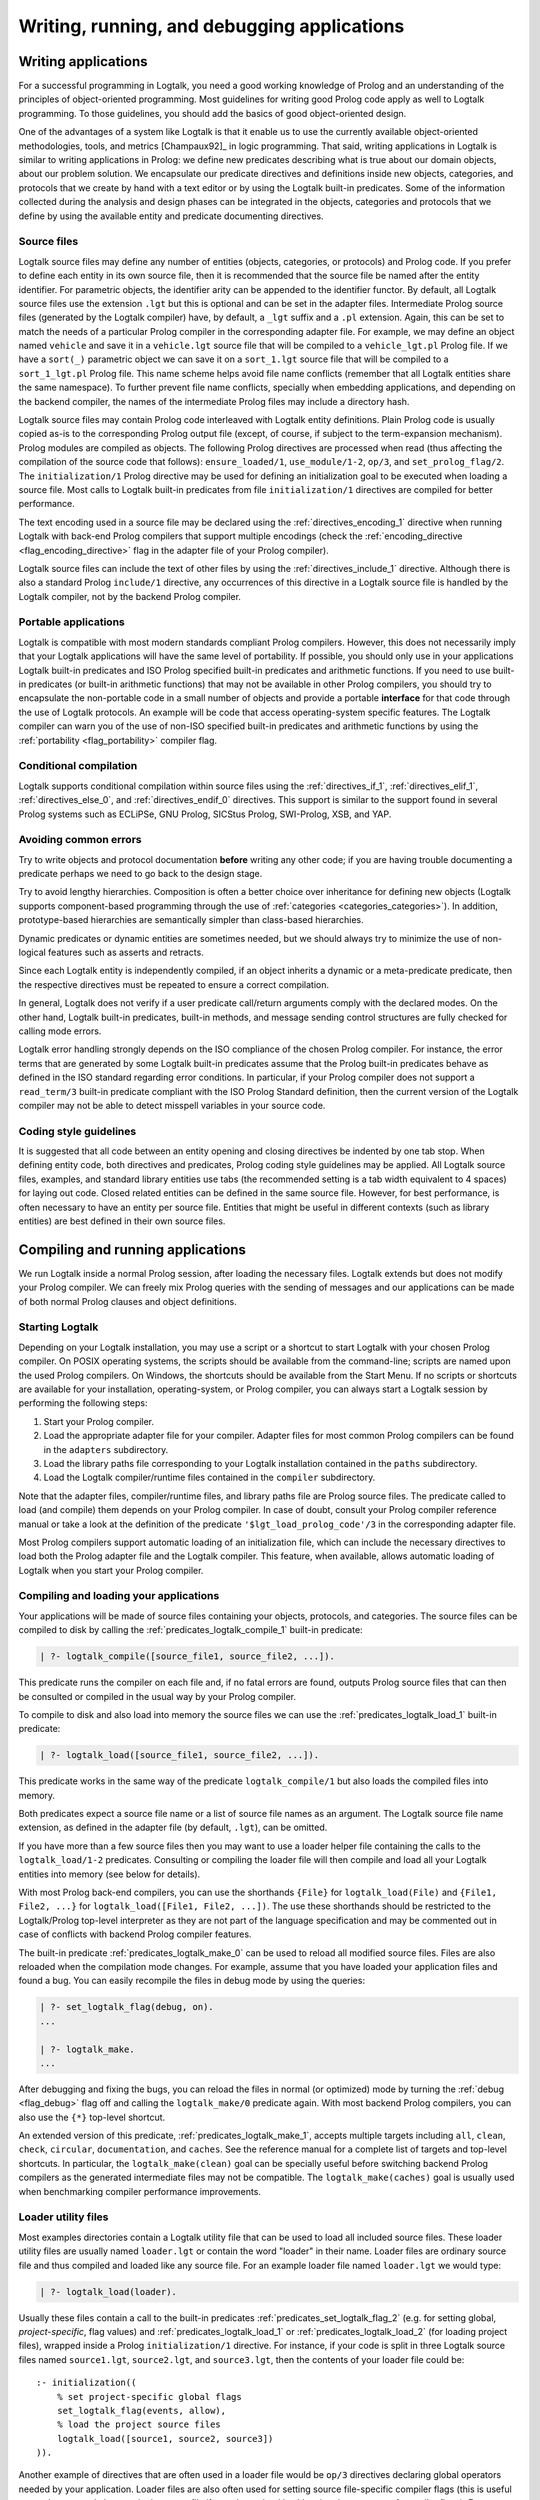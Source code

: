 ..
   This file is part of Logtalk <https://logtalk.org/>  
   Copyright 1998-2018 Paulo Moura <pmoura@logtalk.org>

   Licensed under the Apache License, Version 2.0 (the "License");
   you may not use this file except in compliance with the License.
   You may obtain a copy of the License at

       http://www.apache.org/licenses/LICENSE-2.0

   Unless required by applicable law or agreed to in writing, software
   distributed under the License is distributed on an "AS IS" BASIS,
   WITHOUT WARRANTIES OR CONDITIONS OF ANY KIND, either express or implied.
   See the License for the specific language governing permissions and
   limitations under the License.


.. _programming_programming:

Writing, running, and debugging applications
============================================

.. _programming_writing:

Writing applications
--------------------

For a successful programming in Logtalk, you need a good working
knowledge of Prolog and an understanding of the principles of
object-oriented programming. Most guidelines for writing good Prolog
code apply as well to Logtalk programming. To those guidelines, you
should add the basics of good object-oriented design.

One of the advantages of a system like Logtalk is that it enable us to
use the currently available object-oriented methodologies, tools, and
metrics [Champaux92]_ in logic programming. That said, writing applications
in Logtalk is similar to writing applications in Prolog: we define new
predicates describing what is true about our domain objects, about our
problem solution. We encapsulate our predicate directives and definitions
inside new objects, categories, and protocols that we create by hand with
a text editor or by using the Logtalk built-in predicates. Some of the
information collected during the analysis and design phases can be
integrated in the objects, categories and protocols that we define by
using the available entity and predicate documenting directives.

.. _programming_source_files:

Source files
~~~~~~~~~~~~

Logtalk source files may define any number of entities (objects,
categories, or protocols) and Prolog code. If you prefer to define each
entity in its own source file, then it is recommended that the source
file be named after the entity identifier. For parametric objects, the
identifier arity can be appended to the identifier functor. By default,
all Logtalk source files use the extension ``.lgt`` but this is optional
and can be set in the adapter files. Intermediate Prolog source files
(generated by the Logtalk compiler) have, by default, a ``_lgt`` suffix
and a ``.pl`` extension. Again, this can be set to match the needs of a
particular Prolog compiler in the corresponding adapter file. For
example, we may define an object named ``vehicle`` and save it in a
``vehicle.lgt`` source file that will be compiled to a
``vehicle_lgt.pl`` Prolog file. If we have a ``sort(_)`` parametric
object we can save it on a ``sort_1.lgt`` source file that will be
compiled to a ``sort_1_lgt.pl`` Prolog file. This name scheme helps
avoid file name conflicts (remember that all Logtalk entities share the
same namespace). To further prevent file name conflicts, specially when
embedding applications, and depending on the backend compiler, the names
of the intermediate Prolog files may include a directory hash.

Logtalk source files may contain Prolog code interleaved with Logtalk
entity definitions. Plain Prolog code is usually copied as-is to the
corresponding Prolog output file (except, of course, if subject to the
term-expansion mechanism). Prolog modules are compiled as objects. The
following Prolog directives are processed when read (thus affecting the
compilation of the source code that follows): ``ensure_loaded/1``,
``use_module/1-2``, ``op/3``, and ``set_prolog_flag/2``. The
``initialization/1`` Prolog directive may be used for defining an
initialization goal to be executed when loading a source file. Most
calls to Logtalk built-in predicates from file ``initialization/1``
directives are compiled for better performance.

The text encoding used in a source file may be declared using the
:ref:`directives_encoding_1` directive when running Logtalk with
back-end Prolog compilers that support multiple encodings (check the
:ref:`encoding_directive <flag_encoding_directive>` flag in the
adapter file of your Prolog compiler).

Logtalk source files can include the text of other files by using the
:ref:`directives_include_1` directive.
Although there is also a standard Prolog ``include/1`` directive, any
occurrences of this directive in a Logtalk source file is handled by
the Logtalk compiler, not by the backend Prolog compiler.

.. _programming_portability:

Portable applications
~~~~~~~~~~~~~~~~~~~~~

Logtalk is compatible with most modern standards compliant Prolog compilers.
However, this does not necessarily imply that your Logtalk applications will
have the same level of portability. If possible, you should only use in your
applications Logtalk built-in predicates and ISO Prolog specified
built-in predicates and arithmetic functions. If you need to use
built-in predicates (or built-in arithmetic functions) that may not be
available in other Prolog compilers, you should try to encapsulate the
non-portable code in a small number of objects and provide a portable
**interface** for that code through the use of Logtalk protocols. An
example will be code that access operating-system specific features. The
Logtalk compiler can warn you of the use of non-ISO specified built-in
predicates and arithmetic functions by using the
:ref:`portability <flag_portability>` compiler flag.

.. _programming_cc:

Conditional compilation
~~~~~~~~~~~~~~~~~~~~~~~

Logtalk supports conditional compilation within source files using the
:ref:`directives_if_1`, :ref:`directives_elif_1`,
:ref:`directives_else_0`, and :ref:`directives_endif_0` directives. This
support is similar to the support found in several Prolog systems such
as ECLiPSe, GNU Prolog, SICStus Prolog, SWI-Prolog, XSB, and YAP.

.. _programming_errors:

Avoiding common errors
~~~~~~~~~~~~~~~~~~~~~~

Try to write objects and protocol documentation **before** writing any
other code; if you are having trouble documenting a predicate perhaps we
need to go back to the design stage.

Try to avoid lengthy hierarchies. Composition is often a better choice
over inheritance for defining new objects (Logtalk supports
component-based programming through the use of
:ref:`categories <categories_categories>`). In addition, prototype-based
hierarchies are semantically simpler than class-based hierarchies.

Dynamic predicates or dynamic entities are sometimes needed, but we
should always try to minimize the use of non-logical features such as
asserts and retracts.

Since each Logtalk entity is independently compiled, if an object
inherits a dynamic or a meta-predicate predicate, then the respective
directives must be repeated to ensure a correct compilation.

In general, Logtalk does not verify if a user predicate call/return
arguments comply with the declared modes. On the other hand, Logtalk
built-in predicates, built-in methods, and message sending control
structures are fully checked for calling mode errors.

Logtalk error handling strongly depends on the ISO compliance of the
chosen Prolog compiler. For instance, the error terms that are generated
by some Logtalk built-in predicates assume that the Prolog built-in
predicates behave as defined in the ISO standard regarding error
conditions. In particular, if your Prolog compiler does not support a
``read_term/3`` built-in predicate compliant with the ISO Prolog
Standard definition, then the current version of the Logtalk compiler
may not be able to detect misspell variables in your source code.

.. _programming_style:

Coding style guidelines
~~~~~~~~~~~~~~~~~~~~~~~

It is suggested that all code between an entity opening and closing
directives be indented by one tab stop. When defining entity code, both
directives and predicates, Prolog coding style guidelines may be
applied. All Logtalk source files, examples, and standard library
entities use tabs (the recommended setting is a tab width equivalent to
4 spaces) for laying out code. Closed related entities can be defined in
the same source file. However, for best performance, is often necessary
to have an entity per source file. Entities that might be useful in
different contexts (such as library entities) are best defined in their
own source files.

.. _programming_session:

Compiling and running applications
----------------------------------

We run Logtalk inside a normal Prolog session, after loading the
necessary files. Logtalk extends but does not modify your Prolog
compiler. We can freely mix Prolog queries with the sending of messages
and our applications can be made of both normal Prolog clauses and
object definitions.

.. _programming_starting:

Starting Logtalk
~~~~~~~~~~~~~~~~

Depending on your Logtalk installation, you may use a script or a
shortcut to start Logtalk with your chosen Prolog compiler. On POSIX
operating systems, the scripts should be available from the
command-line; scripts are named upon the used Prolog compilers. On
Windows, the shortcuts should be available from the Start Menu. If no
scripts or shortcuts are available for your installation,
operating-system, or Prolog compiler, you can always start a Logtalk
session by performing the following steps:

#. Start your Prolog compiler.
#. Load the appropriate adapter file for your compiler. Adapter files
   for most common Prolog compilers can be found in the ``adapters``
   subdirectory.
#. Load the library paths file corresponding to your Logtalk
   installation contained in the ``paths`` subdirectory.
#. Load the Logtalk compiler/runtime files contained in the ``compiler``
   subdirectory.

Note that the adapter files, compiler/runtime files, and library paths
file are Prolog source files. The predicate called to load (and compile)
them depends on your Prolog compiler. In case of doubt, consult your
Prolog compiler reference manual or take a look at the definition of the
predicate ``'$lgt_load_prolog_code'/3`` in the corresponding adapter
file.

Most Prolog compilers support automatic loading of an initialization
file, which can include the necessary directives to load both the Prolog
adapter file and the Logtalk compiler. This feature, when available,
allows automatic loading of Logtalk when you start your Prolog compiler.

.. _programming_compiling:

Compiling and loading your applications
~~~~~~~~~~~~~~~~~~~~~~~~~~~~~~~~~~~~~~~

Your applications will be made of source files containing your objects,
protocols, and categories. The source files can be compiled to disk by
calling the :ref:`predicates_logtalk_compile_1` built-in predicate:

.. code-block:: text

   | ?- logtalk_compile([source_file1, source_file2, ...]).

This predicate runs the compiler on each file and, if no fatal errors
are found, outputs Prolog source files that can then be consulted or
compiled in the usual way by your Prolog compiler.

To compile to disk and also load into memory the source files we can use
the :ref:`predicates_logtalk_load_1` built-in predicate:

.. code-block:: text

   | ?- logtalk_load([source_file1, source_file2, ...]).

This predicate works in the same way of the predicate
``logtalk_compile/1`` but also loads the compiled files into memory.

Both predicates expect a source file name or a list of source file names
as an argument. The Logtalk source file name extension, as defined in
the adapter file (by default, ``.lgt``), can be omitted.

If you have more than a few source files then you may want to use a
loader helper file containing the calls to the ``logtalk_load/1-2``
predicates. Consulting or compiling the loader file will then compile
and load all your Logtalk entities into memory (see below for details).

With most Prolog back-end compilers, you can use the shorthands
``{File}`` for ``logtalk_load(File)`` and ``{File1, File2, ...}`` for
``logtalk_load([File1, File2, ...])``. The use these shorthands should
be restricted to the Logtalk/Prolog top-level interpreter as they are
not part of the language specification and may be commented out in case
of conflicts with backend Prolog compiler features.

The built-in predicate :ref:`predicates_logtalk_make_0` can be
used to reload all modified source files. Files are also reloaded when
the compilation mode changes. For example, assume that you have loaded
your application files and found a bug. You can easily recompile the
files in debug mode by using the queries:

.. code-block:: text

   | ?- set_logtalk_flag(debug, on).
   ...

   | ?- logtalk_make.
   ...

After debugging and fixing the bugs, you can reload the files in normal
(or optimized) mode by turning the :ref:`debug <flag_debug>` flag off and
calling the ``logtalk_make/0`` predicate again. With most backend Prolog
compilers, you can also use the ``{*}`` top-level shortcut.

An extended version of this predicate, :ref:`predicates_logtalk_make_1`,
accepts multiple targets including ``all``, ``clean``, ``check``,
``circular``, ``documentation``, and ``caches``. See the reference manual
for a complete list of targets and top-level shortcuts. In particular, the
``logtalk_make(clean)`` goal can be specially useful before switching
backend Prolog compilers as the generated intermediate files may not be
compatible. The ``logtalk_make(caches)`` goal is usually used when
benchmarking compiler performance improvements.

.. _programming_loaders:

Loader utility files
~~~~~~~~~~~~~~~~~~~~

Most examples directories contain a Logtalk utility file that can be
used to load all included source files. These loader utility files are
usually named ``loader.lgt`` or contain the word "loader" in their name.
Loader files are ordinary source file and thus compiled and loaded like
any source file. For an example loader file named ``loader.lgt`` we
would type:

.. code-block:: text

   | ?- logtalk_load(loader).

Usually these files contain a call to the built-in predicates
:ref:`predicates_set_logtalk_flag_2`
(e.g. for setting global, *project-specific*, flag values) and
:ref:`predicates_logtalk_load_1` or :ref:`predicates_logtalk_load_2` (for
loading project files), wrapped inside a Prolog ``initialization/1``
directive. For instance, if your code is split in three Logtalk source
files named ``source1.lgt``, ``source2.lgt``, and ``source3.lgt``, then
the contents of your loader file could be:

::

   :- initialization((
       % set project-specific global flags
       set_logtalk_flag(events, allow),
       % load the project source files
       logtalk_load([source1, source2, source3])
   )).

Another example of directives that are often used in a loader file would
be ``op/3`` directives declaring global operators needed by your
application. Loader files are also often used for setting source
file-specific compiler flags (this is useful even when you only have a
single source file if you always load it with using the same set of
compiler flags). For example:

::

   :- initialization((
       % set project-specific global flags
       set_logtalk_flag(underscore_variables, dont_care),
       set_logtalk_flag(source_data, off),
       % load the project source files
       logtalk_load(
           [source1, source2, source3],
           % source file-specific flags
           [portability(warning)]),
       logtalk_load(
           [source4, source5],
           % source file-specific flags
           [portability(silent)])
   )).

To take the best advantage of loader files, define a clause for the
multifile and dynamic ``logtalk_library_path/2`` predicate for the
directory containing your source files as explained in the next section.

A common mistake is to try to set compiler flags using
``logtalk_load/2`` with a loader file. For example, by writing:

.. code-block:: text

   | ?- logtalk_load(loader, [optimize(on)]).

This will not work as you might expect as the compiler flags will only
be used in the compilation of the ``loader.lgt`` file itself and will
not affect the compilation of files loaded through the
``initialization/1`` directive contained on the loader file.

.. _programming_libraries:

Libraries of source files
~~~~~~~~~~~~~~~~~~~~~~~~~

Logtalk defines a *library* simply as a directory containing source
files. Library locations can be specified by defining or asserting
clauses for the dynamic and multifile predicate
:ref:`predicates_logtalk_library_path_2`. For example:

::

   :- multifile(logtalk_library_path/2).
   :- dynamic(logtalk_library_path/2).

   logtalk_library_path(shapes, '$LOGTALKUSER/examples/shapes/').

The first argument of the predicate is used as an alias for the path on
the second argument. Library aliases may also be used on the second
argument. For example:

::

   :- multifile(logtalk_library_path/2).
   :- dynamic(logtalk_library_path/2).

   logtalk_library_path(lgtuser, '$LOGTALKUSER/').
   logtalk_library_path(examples, lgtuser('examples/')).
   logtalk_library_path(viewpoints, examples('viewpoints/')).

This allows us to load a library source file without the need to first
change the current working directory to the library directory and then
back to the original directory. For example, in order to load a
``loader.lgt`` file, contained in a library named ``viewpoints``, we
just need to type:

.. code-block:: text

   | ?- logtalk_load(viewpoints(loader)). 

The best way to take advantage of this feature is to load at startup a
source file containing clauses for the ``logtalk_library_path/2``
predicate needed for all available libraries. This allows us to load
library source files or entire libraries without worrying about
libraries paths, improving code portability. The directory paths on the
second argument should always end with the path directory separator
character. Most back-end Prolog compilers allows the use of environment
variables in the second argument of the ``logtalk_library_path/2``
predicate. Use of POSIX relative paths (e.g. ``'../'`` or ``'./'``) for
top-level library directories (e.g. ``lgtuser`` in the example above) is
not advised as different back-end Prolog compilers may start with
different initial working directories, which may result in portability
problems of your loader files.

The library notation provides functionality inspired by the
``file_search_path/2`` mechanism introduced by Quintus Prolog and later
adopted by some other Prolog compilers.

.. _programming_linter:

Compiler linter
~~~~~~~~~~~~~~~

The compiler includes a linter that checks for a wide range of possible
problems in source files. Notably, the compiler checks for unknown
entities, unknown predicates, undefined predicates (i.e. predicates that
are declared but not defined), missing directives (including missing
``dynamic/1`` and ``meta_predicate/1`` directives), redefined built-in
predicates, calls to non-portable predicates, singleton variables,
tautology and falsehood goals (i.e. goals that are can be replaced by
``true`` or ``fail``), and trivial fails (i.e. calls to predicates with
no match clauses). Some of the linter warnings are controlled by
compiler flags. See the next section for details.

.. _programming_flags:

Compiler flags
~~~~~~~~~~~~~~

The :ref:`predicates_logtalk_load_1` and :ref:`predicates_logtalk_compile_1`
always use the current set of default compiler flags as specified in
your settings file and the Logtalk adapter files or changed for the
current session using the built-in predicate
:ref:`predicates_set_logtalk_flag_2`.
Although the default flag values cover the usual cases, you may want to
use a different set of flag values while compiling or loading some of
your Logtalk source files. This can be accomplished by using the
:ref:`predicates_logtalk_load_2` or the :ref:`predicates_logtalk_compile_2`
built-in predicates. These two predicates accept a list of options
affecting how a Logtalk source file is compiled and loaded:

.. code-block:: text

   | ?- logtalk_compile(Files, Options).

or:

.. code-block:: text

   | ?- logtalk_load(Files, Options).

In fact, the ``logtalk_load/1`` and ``logtalk_compile/1`` predicates are
just shortcuts to the extended versions called with the default compiler
flag values. The options are represented by a compound term where the
functor is the flag name and the sole argument is the flag value.

We may also change the default flag values from the ones loaded from the
adapter file by using the :ref:`predicates_set_logtalk_flag_2`
built-in predicate. For example:

.. code-block:: text

   | ?- set_logtalk_flag(unknown_entities, silent).

The current default flags values can be enumerated using the
:ref:`predicates_current_logtalk_flag_2` built-in predicate:

.. code-block:: text

   | ?- current_logtalk_flag(unknown_entities, Value).

   Value = silent
   yes

Logtalk also implements a :ref:`directives_set_logtalk_flag_2`
directive, which can be used to set flags within a source file or within
an entity. For example:

::

   % compile objects in this source file with event support
   :- set_logtalk_flag(events, allow).

   :- object(foo).

       % compile this object with support
       % for dynamic predicate declarations
       :- set_logtalk_flag(dynamic_declarations, allow).
       ...

   :- end_object.

   ...

Note that the scope of the ``set_logtalk_flag/2`` directive is local to
the entity or to the source file containing it.

Version flags
^^^^^^^^^^^^^

.. index:: single: version_data flag
.. _flag_version_data:

``version_data(Value)``
   Read-only flag whose value is the compound term
   ``logtalk(Major,Minor,Patch,Status)``. The first three arguments are
   integers and the last argument is an atom, possibly empty,
   representing version status: ``aN`` for alpha versions, ``bN`` for
   beta versions, ``rcN`` for release candidates (with ``N`` being a
   natural number), and ``stable`` for stable versions. The
   ``version_data`` flag is also a de facto standard for Prolog
   compilers.

Lint flags
^^^^^^^^^^

.. index:: single: unknown_entities flag
.. _flag_unknown_entities:

``unknown_entities(Option)``
   Controls the unknown entity warnings, resulting from loading an
   entity that references some other entity that is not currently
   loaded. Possible option values are ``warning`` (the usual default)
   and ``silent``. Note that these warnings are not always avoidable,
   specially when using reflective designs of class-based hierarchies.

.. index:: single: unknown_predicates flag
.. _flag_unknown_predicates:

``unknown_predicates(Option)``
   Defines the compiler behavior when calls to unknown predicates (or
   non-terminals) are found. An unknown predicate is a called predicate
   that is neither locally declared or defined. Possible option values
   are ``error``, ``warning`` (the usual default), and ``silent`` (not
   recommended).

.. index:: single: undefined_predicates flag
.. _flag_undefined_predicates:

``undefined_predicates(Option)``
   Defines the compiler behavior when calls to declared but undefined
   predicates (or non-terminals) are found. Note that calls to declared
   but undefined predicates (or non-terminals) fail as per closed-world
   assumption. Possible option values are ``error``, ``warning`` (the
   usual default), and ``silent`` (not recommended).

.. index:: single: portability flag
.. _flag_portability:

``portability(Option)``
   Controls the non-ISO specified Prolog built-in predicate and non-ISO
   specified Prolog built-in arithmetic function calls warnings plus use
   of non-standard Prolog flags and/or flag values. Possible option
   values are ``warning`` and ``silent`` (the usual default).

.. index:: single: missing_directives flag
.. _flag_missing_directives:

``missing_directives(Option)``
   Controls the missing predicate directive warnings. Possible option
   values are ``warning`` (the usual default) and ``silent`` (not
   recommended).

.. index:: single: duplicated_directives flag
.. _flag_duplicated_directives:

``duplicated_directives(Option)``
   Controls the duplicated predicate directive warnings. Possible option
   values are ``warning`` (the usual default) and ``silent`` (not
   recommended). Note that conflicting directives for the same predicate
   are handled as errors, not as duplicated directive warnings.

.. index:: single: trivial_goal_fails flag
.. _flag_trivial_goal_fails:

``trivial_goal_fails(Option)``
   Controls the printing of warnings warnings for calls to local static
   predicates with no matching clauses. Possible option values are
   ``warning`` (the usual default) and ``silent`` (not recommended).

.. index:: single: always_true_or_false_goals flag
.. _flag_always_true_or_false_goals:

``always_true_or_false_goals(Option)``
   Controls the printing of warnings for goals that are always true or
   false. Possible option values are ``warning`` (the usual default) and
   ``silent`` (not recommended).

.. index:: single: lambda_variables flag
.. _flag_lambda_variables:

``lambda_variables(Option)``
   Controls the printing of lambda variable related warnings. Possible
   option values are ``warning`` (the usual default) and ``silent`` (not
   recommended).

.. index:: single: suspicious_calls flag
.. _flag_suspicious_calls:

``suspicious_calls(Option)``
   Controls the printing of suspicious call warnings. Possible option
   values are ``warning`` (the usual default) and ``silent`` (not
   recommended).

.. index:: single: redefined_built_ins flag
.. _flag_redefined_built_ins:

``redefined_built_ins(Option)``
   Controls the Logtalk and Prolog built-in predicate redefinition
   warnings. Possible option values are ``warning`` (the usual default)
   and ``silent``. Warnings about redefined Prolog built-in predicates
   are often the result of running a Logtalk application on several
   Prolog compilers as each Prolog compiler defines its set of built-in
   predicates.

.. index:: single: singleton_variables flag
.. _flag_singleton_variables:

``singleton_variables(Option)``
   Controls the singleton variable warnings. Possible option values are
   ``warning`` (the usual default) and ``silent`` (not recommended).

.. index:: single: underscore_variables flag
.. _flag_underscore_variables:

``underscore_variables(Option)``
   Controls the interpretation of variables that start with an
   underscore (excluding the anonymous variable) that occur once in a
   term as either don't care variables or singleton variables. Possible
   option values are ``dont_care`` and ``singletons`` (the usual
   default). Note that, depending on your Prolog compiler, the
   ``read_term/3`` built-in predicate may report variables that start
   with an underscore as singleton variables. There is no standard
   behavior, hence this option.

Optional features compilation flags
^^^^^^^^^^^^^^^^^^^^^^^^^^^^^^^^^^^

.. index:: single: complements flag
.. _flag_complements:

``complements(Option)``
   Allows objects to be compiled with support for complementing
   categories turned off in order to improve performance and security.
   Possible option values are ``allow`` (allow complementing categories
   to override local object predicate declarations and definitions),
   ``restrict`` (allow complementing categories to add predicate
   declarations and definitions to an object but not to override them),
   and ``deny`` (ignore complementing categories; the usual default).
   This option can be used on a per-object basis. Note that changing
   this option is of no consequence for objects already compiled and
   loaded.

.. index:: single: dynamic_declarations flag
.. _flag_dynamic_declarations:

``dynamic_declarations(Option)``
   Allows objects to be compiled with support for dynamic declaration of
   new predicates turned off in order to improve performance and
   security. Possible option values are ``allow`` and ``deny`` (the
   usual default). This option can be used on a per-object basis. Note
   that changing this option is of no consequence for objects already
   compiled and loaded. This option is only checked when sending an
   :ref:`methods_asserta_1` or :ref:`methods_assertz_1` message to an
   object. Local asserting of new predicates is always allowed.

.. index:: single: events flag
.. _flag_events:

``events(Option)``
   Allows message sending calls to be compiled with or without
   :ref:`event-driven programming <events_events>` support. Possible
   option values are ``allow`` and ``deny`` (the usual default). Objects
   (and categories) compiled with this option set to ``deny`` use
   optimized code for message-sending calls that does not trigger
   events. As such, this option can be used on a per-object (or
   per-category) basis. Note that changing this option is of no
   consequence for objects already compiled and loaded.

.. index:: single: context_switching_calls flag
.. _flag_context_switching_calls:

``context_switching_calls(Option)``
   Allows context switching calls (``<</2``) to be either allowed or
   denied. Possible option values are ``allow`` and ``deny``. The
   default flag vale is ``allow``. Note that changing this option is of
   no consequence for objects already compiled and loaded.

Back-end Prolog compiler and loader flags
^^^^^^^^^^^^^^^^^^^^^^^^^^^^^^^^^^^^^^^^^

.. index:: single: prolog_compiler flag
.. _flag_prolog_compiler:

``prolog_compiler(Flags)``
   List of compiler flags for the generated Prolog files. The valid
   flags are specific to the used Prolog backend compiler. The usual
   default is the empty list. These flags are passed to the backend
   Prolog compiler built-in predicate that is responsible for compiling
   to disk a Prolog file. For Prolog compilers that don't provide
   separate predicates for compiling and loading a file, use instead
   the :ref:`prolog_loader <flag_prolog_loader>` flag.

.. index:: single: prolog_loader flag
.. _flag_prolog_loader:

``prolog_loader(Flags)``
   List of loader flags for the generated Prolog files. The valid flags
   are specific to the used Prolog backend compiler. The usual default
   is the empty list. These flags are passed to the backend Prolog
   compiler built-in predicate that is responsible for loading a
   (compiled) Prolog file.

Other flags
^^^^^^^^^^^

.. index:: single: scratch_directory flag
.. _flag_scratch_directory:

``scratch_directory(Directory)``
   Sets the directory to be used to store the temporary files generated
   when compiling Logtalk source files. This directory can be specified
   using an atom or using library notation. The directory must always
   end with a slash. The default value is a sub-directory of the source
   files directory, either ``'./lgt_tmp/'`` or ``'./.lgt_tmp/'``
   (depending on the back-end Prolog compiler and operating-system).
   Relative directories must always start with ``'./'`` due to the lack
   of a portable solution to check if a path is relative or absolute.

.. index:: single: report flag
.. _flag_report:

``report(Option)``
   Controls the default printing of messages. Possible option values are
   ``on`` (by usual default, print all messages that are not intercepted
   by the user), ``warnings`` (only print warning and error messages
   that are not intercepted by the user), and ``off`` (do not print any
   messages that are not intercepted by the user).

.. index:: single: code_prefix flag
.. _flag_code_prefix:

``code_prefix(Character)``
   Enables the definition of prefix for all functors of Prolog code
   generated by the Logtalk compiler. The option value must be a single
   character atom. Its default value is ``'$'``. Specifying a code
   prefix provides a way to solve possible conflicts between Logtalk
   compiled code and other Prolog code. In addition, some Prolog
   compilers automatically hide predicates whose functor start with a
   specific prefix such as the character ``$``. Although this is not a
   read-only flag, it should only be changed at startup time and before
   loading any source files.

.. index:: single: optimize flag
.. _flag_optimize:

``optimize(Option)``
   Controls the compiler optimizations. Possible option values are
   ``on`` (used by default for deployment) and ``off`` (used by default
   for development). Compiler optimizations include the use of static
   binding whenever possible, the removal of redundant calls to
   ``true/0`` from predicate clauses, the removal of redundant
   unifications when compiling grammar rules, and inlining of predicate
   definitions with a single clause that links to a local predicate, to
   a plain Prolog built-in (or foreign) predicate, or to a Prolog module
   predicate with the same arguments. Care should be taken when
   developing applications with this flag turned on as changing and
   reloading a file may render :term:`static binding` optimizations
   invalid for code defining in other loaded files. Turning on this
   flag automatically turns off the :ref:`debug <flag_debug>` flag.

.. index:: single: source_data flag
.. _flag_source_data:

``source_data(Option)``
   Defines how much information is retained when compiling a source
   file. Possible option values are ``on`` (the usual default for
   development) and ``off``. With this flag set to ``on``, Logtalk will
   keep the information represented using documenting directives plus
   source location data (including source file names and line numbers).
   This information can be retrieved using reflection and is useful for
   documenting, debugging, and integration with third-party development
   tools. This flag can be turned off in order to generate more compact
   code.

.. index:: single: debug flag
.. _flag_debug:

``debug(Option)``
   Controls the compilation of source files in debug mode (the Logtalk
   default debugger can only be used with files compiled in this mode).
   Also controls, by default, printing of ``debug>`` and
   ``debug(Topic)`` messages. Possible option values are ``on`` and
   ``off`` (the usual default). Turning on this flag automatically turns
   off the :ref:`optimize <flag_optimize>` flag.

.. index:: single: reload flag
.. _flag_reload:

``reload(Option)``
   Defines the reloading behavior for source files. Possible option
   values are ``skip`` (skip loading of already loaded files; this value
   can be used to get similar functionality to the Prolog directive
   ``ensure_loaded/1`` but should be used only with fully debugged
   code), ``changed`` (the usual default; reload files only when they
   are changed since last loaded provided that the any explicit flags
   and the compilation mode are the same as before), and ``always``
   (always reload files).

.. index:: single: relative_to flag
.. _flag_relative_to:

``relative_to(Directory)``
   Defines a base directory for resolving relative source file paths.
   The default value is the directory of the source file being compiled.

.. index:: single: hook flag
.. _flag_hook:

``hook(Object)``
   Allows the definition of compiler hooks that are called for each term
   read form a source file and for each compiled goal. This option
   specifies an object (which can be the pseudo-object
   :ref:`user <apis:user/0>`) implementing the
   :ref:`expanding <apis:expanding/0>` built-in
   protocol. The hook object must be compiled and loaded when this option
   is used. It's also possible to specify a Prolog module instead of a
   Logtalk object but the module must be pre-loaded and its identifier
   must be different from any object identifier. The object is expected
   to define clauses for the :ref:`methods_term_expansion_2` and
   :ref:`methods_goal_expansion_2`
   predicates. In the case of the ``term_expansion/2`` predicate, the
   first argument is the term read form the source file while the second
   argument returns a list of terms corresponding to the expansion of
   the first argument. In the case of the ``goal_expansion/2``
   predicate, the second argument should be a goal resulting from the
   expansion of the goal in the first argument. The predicate
   ``goal_expansion/2`` is recursively called on the expanded goal until
   a fixed point is reached. Care must be taken to avoid compilation
   loops.

.. index:: single: clean flag
.. _flag_clean:

``clean(Option)``
   Controls cleaning of the intermediate Prolog files generated when
   compiling Logtalk source files. Possible option values are ``off``
   and ``on`` (the usual default). When turned on, this flag also forces
   recompilation of all source files, disregarding any existing
   intermediate files. Thus, it is strong advisable to turn on this flag
   when switching backend Prolog compilers as the intermediate files
   generated by the compilation of source files may not be portable (due
   to differences in the implementation of the standard
   ``write_canonical/2`` predicate).

User-defined flags
^^^^^^^^^^^^^^^^^^

Logtalk provides a :ref:`predicates_create_logtalk_flag_3`
predicate that can be used for defining new flags.

.. _programming_smart:

Reloading and smart compilation of source files
~~~~~~~~~~~~~~~~~~~~~~~~~~~~~~~~~~~~~~~~~~~~~~~

As a general rule, reloading source files should never occur in
production code and should be handled with care in development code.
Reloading a Logtalk source file usually requires reloading the
intermediate Prolog file that is generated by the Logtalk compiler. The
problem is that there is no standard behavior for reloading Prolog
files. For static predicates, almost all Prolog compilers replace the
old definitions with the new ones. However, for dynamic predicates, the
behavior depends on the Prolog compiler. Most compilers replace the old
definitions but some of them simply append the new ones, which usually
leads to trouble. See the compatibility notes for the back-end Prolog
compiler you intend to use for more information. There is an additional
potential problem when using multi-threading programming. Reloading a
threaded object does not recreate from scratch its old message queue,
which may still be in use (e.g. threads may be waiting on it).

When using library entities and stable code, you can avoid reloading the
corresponding source files (and, therefore, recompiling them) by setting
the :ref:`reload <flag_reload>` compiler flag to ``skip``. For code under
development, you can turn off the :ref:`clean <flag_clean>` flag to avoid
recompiling files that have not been modified since last compilation
(assuming that back-end Prolog compiler that you are using supports
retrieving of file modification dates). You can disable deleting the
intermediate files generated when compiling source files by changing the
default flag value in your settings file, by using the corresponding
compiler flag with the compiling and loading built-in predicates, or,
for the remaining of a working session, by using the call:

.. code-block:: text

   | ?- set_logtalk_flag(clean, off).

Some caveats that you should be aware. First, some warnings that might
be produced when compiling a source file will not show up if the
corresponding object file is up-to-date because the source file is not
being (re)compiled. Second, if you are using several Prolog compilers
with Logtalk, be sure to perform the first compilation of your source
files with smart compilation turned off: the intermediate Prolog files
generated by the Logtalk compiler may be not compatible across Prolog
compilers or even for the same Prolog compiler across operating systems
(e.g. due to the use of different character encodings or end-of-line
characters).

.. _programming_batch:

Using Logtalk for batch processing
~~~~~~~~~~~~~~~~~~~~~~~~~~~~~~~~~~

If you use Logtalk for batch processing, you probably want to turn off
the :ref:`report <flag_report>` flag to suppress all messages of type
``banner``, ``comment``, ``comment(_)``, ``warning``, and ``warning(_)``
that are normally printed. Note that error messages and messages providing
information requested by the user will still be printed.

.. _programming_performance:

Optimizing performance
~~~~~~~~~~~~~~~~~~~~~~

The default compiler flag settings are appropriated for the
**development** but not necessarily for the **deployment** of
applications. To minimize the generated code size, turn the
:ref:`source_data <flag_source_data>` flag off. To optimize runtime
performance, turn on the :ref:`optimize <flag_optimize>` flag.
Your chosen backend Prolog compiler may also provide performance
related flags; check its documentation.

Pay special attention to file compilation/loading order. Whenever
possible, compile/load your files taking into account file dependencies
to enable :term:`static binding` optimizations. The easiest way to find
the dependencies and thus the best compilation/loading order is to use
the ``diagrams`` tool to generate a file dependency diagram for your
application.

Minimize the use of dynamic predicates. Parametric objects can often be
used in alternative. When dynamic predicates cannot be avoided, try to
make them private. Declaring a dynamic predicate also as a private
predicate allows the compiler to optimize local calls to the database
methods (e.g. :ref:`methods_assertz_1` and :ref:`methods_retract_1`) that
handle the predicate.

Sending a :term:`message to self` implies :term:`dynamic binding` but
there are often cases where :ref:`control_send_to_self_1` is misused
to call an imported or inherited predicate that is never going to be
redefined in a descendant. In these cases, a :term:`super call`,
:ref:`control_call_super_1`, can be used instead with
the benefit of often enabling static binding. Most of the guidelines for
writing efficient Prolog code also apply to Logtalk code. In particular,
define your predicates to take advantage of first-argument indexing. In
the case of recursive predicates, define them as tail-recursive predicates
whenever possible.

.. _programming_debugging:

Debugging applications
----------------------

The Logtalk distribution includes in its ``tools`` directory a
command-line debugger, implemented as a Logtalk application. It can be
loaded by typing:

.. code-block:: text

   | ?- logtalk_load(debugger(loader)).

This tool implements debugging features similar to those found on most
Prolog systems. There are some differences, however, between the usual
implementation of Prolog debuggers and the current implementation of the
Logtalk debugger that you should be aware. First, unlike some Prolog
debuggers, the Logtalk debugger is not built-in but a regular Logtalk
application using documented debugging hook predicates. This translates
to a different, although similar, set of debugging features when compared
with some of the more sophisticated Prolog debuggers. Second, debugging is
only possible for entities compiled in debug mode. When compiling an entity
in debug mode, Logtalk decorates clauses with source information to allow
tracing of the goal execution. Third, implementation of spy points allows
the user to specify the execution context for entering the debugger. This
feature is a consequence of the encapsulation of predicates inside objects.

.. _programming_debug_mode:

Compiling source files and entities in debug mode
~~~~~~~~~~~~~~~~~~~~~~~~~~~~~~~~~~~~~~~~~~~~~~~~~

Compilation of source files in debug mode is controlled by the
:ref:`debug <flag_debug>` compiler flag. The default value for this flag,
usually ``off``, is defined in the adapter files. Its default value may
be changed at runtime by calling:

.. code-block:: text

   | ?- set_logtalk_flag(debug, on).

In alternative, if we want to compile only some source files in debug
mode, we may instead write:

.. code-block:: text

   | ?- logtalk_load([file1, file2, ...], [debug(on)]).

The :ref:`predicates_logtalk_make_1` built-in predicate can also be used to
recompile all loaded files (that were loaded in normal mode) in debug mode:

.. code-block:: text

   | ?- logtalk_make(debug).

With most backend Prolog compilers, the ``{+d}`` top-level shortcut can also
be used.

The :ref:`clean <flag_clean>` compiler flag should be turned on whenever
the :ref:`debug <flag_debug>` flag is turned on at runtime. This is necessary
because debug code would not be generated for files previously compiled in
normal mode if there are no changes to the source files.

After loading the debugger, we may check (or enumerate by backtracking),
all loaded entities compiled in debug mode as follows:

.. code-block:: text

   | ?- debugger::debugging(Entity).

To compile only a specific entity in debug mode, use the
:ref:`directives_set_logtalk_flag_2` directive inside the entity.

.. _programming_box_model:

Logtalk Procedure Box model
~~~~~~~~~~~~~~~~~~~~~~~~~~~

Logtalk uses a *Procedure Box model* similar to those found on most
Prolog compilers. The traditional Prolog procedure box model defines
four ports (*call*, *exit*, *redo*, and *fail*) for describing control
flow when a predicate clause is used during program execution:

| ``call``
|    predicate call
| ``exit``
|    success of a predicate call
| ``redo``
|    backtracking into a predicate
| ``fail``
|    failure of a predicate call

Logtalk, as found on some recent Prolog compilers, adds a port for
dealing with exceptions thrown when calling a predicate:

| ``exception``
|    predicate call throws an exception

In addition to the ports described above, Logtalk adds two more ports,
``fact`` and ``rule``, which show the result of the unification of a
goal with, respectively, a fact and a rule head:

| ``fact``
|    unification success between a goal and a fact
| ``rule``
|    unification success between a goal and a rule head

Following Prolog tradition, the user may define for which ports the
debugger should pause for user interaction by specifying a list of
*leashed* ports. For example:

.. code-block:: text

   | ?- debugger::leash([call, exit, fail]).

Alternatively, the user may use an atom abbreviation for a pre-defined
set of ports. For example:

.. code-block:: text

   | ?- debugger::leash(loose).

The abbreviations defined in Logtalk are similar to those defined on
some Prolog compilers:

| ``none``
|    ``[]``
| ``loose``
|    ``[fact, rule, call]``
| ``half``
|    ``[fact, rule, call, redo]``
| ``tight``
|    ``[fact, rule, call, redo, fail, exception]``
| ``full``
|    ``[fact, rule, call, exit, redo, fail, exception]``

By default, the debugger pauses at every port for user interaction.

Defining spy points
~~~~~~~~~~~~~~~~~~~

Logtalk spy points can be defined by simply stating which file line
numbers or predicates should be spied, as in most Prolog debuggers, or
by fully specifying the context for activating a spy point. In the case
of line number spy points (also known as breakpoints), the line number
must correspond to the first line of an entity clause. To simplify the
definition of line number spy points, these are specified using the
entity identifier instead of the file name (as all entities share a
single namespace, an entity can only be defined in a single file).

Defining line number and predicate spy points
^^^^^^^^^^^^^^^^^^^^^^^^^^^^^^^^^^^^^^^^^^^^^

Line number and predicate spy points are specified using the debuuger
``spy/1`` predicate. The argument can be a breakpoint (expressed as a
``Entity-Line`` pair), a predicate indicator (``Name/Arity``), or a
list of spy points. For example:

.. code-block:: text

   | ?- debugger::spy(person-42).

   Spy points set.
   yes

   | ?- debugger::spy(foo/2).

   Spy points set.
   yes

   | ?- debugger::spy([foo/4, bar/1]).

   Spy points set.
   yes

Line numbers and predicate spy points can be removed by using the
debugger ``nospy/1`` predicate. The argument can be a spy point, a
list of spy points, or a non-instantiated variable in which case all
spy points will be removed. For example:

.. code-block:: text

   | ?- debugger::nospy(_).

   All matching predicate spy points removed.
   yes

Defining context spy points
^^^^^^^^^^^^^^^^^^^^^^^^^^^

A context spy point is a tuple describing a message execution context and
a goal:

::

   (Sender, This, Self, Goal)

The debugger is evoked whenever the execution context is true and when
the spy point goal unifies with the goal currently being executed.
Variable bindings resulting from the unification between the current
goal and the goal argument are discarded. The user may establish any
number of context spy points as necessary. For example, in order to call
the debugger whenever a predicate defined on an object named ``foo`` is
called we may define the following spy point:

.. code-block:: text

   | ?- debugger::spy(_, foo, _, _).

   Spy point set.
   yes

For example, we can spy all calls to a ``foo/2`` predicate by setting
the condition:

.. code-block:: text

   | ?- debugger::spy(_, _, _, foo(_, _)).

   Spy point set.
   yes

The debugger ``nospy/4`` predicate may be used to remove all matching
spy points. For example, the call:

.. code-block:: text

   | ?- debugger::nospy(_, _, foo, _).

   All matching context spy points removed.
   yes

will remove all context spy points where the value of :term:`self` matches the
atom ``foo``.

Removing all spy points
^^^^^^^^^^^^^^^^^^^^^^^

We may remove all line number, predicate, and context spy points by
using the debugger ``nospyall/0`` predicate:

.. code-block:: text

   | ?- debugger::nospyall.

   All line number spy points removed.
   All predicate spy points removed.
   All context spy points removed.
   yes

.. _programming_trace:

Tracing program execution
~~~~~~~~~~~~~~~~~~~~~~~~~

Logtalk allows tracing of execution for all objects compiled in debug
mode. To start the debugger in trace mode, write:

.. code-block:: text

   | ?- debugger::trace.

   yes

Note that, when tracing, spy points will be ignored. While tracing, the
debugger will pause for user input at each leashed port, printing an
informative message with the port name and the current goal. Before the
port number, when a spy point is set for the current clause or goal, the
debugger will print a ``#`` character for line number spy points, a
``+`` character for predicate spy points, and a ``*`` character for
context spy points. The debugger also provides determinism information
by prefixing the ``exit`` port with a ``*`` character when a call
succeeds with choice-points pending. After the port name, the debugger
prints the goal invocation number. This invocation number is unique and
can be used to correlate the port trace messages.

To stop tracing and turning off the debugger, write:

.. code-block:: text

   | ?- debugger::notrace.

   yes

.. _programming_debug:

Debugging using spy points
~~~~~~~~~~~~~~~~~~~~~~~~~~

Tracing a program execution may generate large amounts of debugging
data. Debugging using spy points allows the user to concentrate its
attention in specific points of its code. To start a debugging session
using spy points, write:

.. code-block:: text

   | ?- debugger::debug.

   yes

At the beginning of a port description, the debugger will print a ``#``,
``+``, or ``*`` character before the current goal if there is,
respectively, a line number, a predicate, or a context spy point
defined.

To stop the debugger, write:

::

   | ?- debugger::nodebug.

   yes

Note that stopping the debugger does not remove any defined spy points.

.. _programming_commands:

Debugging commands
~~~~~~~~~~~~~~~~~~

The debugger pauses at leashed ports when tracing or when finding a spy
point for user interaction. The commands available are as follows:

``c`` — creep
   go on; you may use the spacebar, return, or enter keys in alternative
``l`` — leap
   continues execution until the next spy point is found
``s`` — skip
   skips debugging for the current goal; valid at call, redo, and
   unification ports
``q`` — quasi-skip
   skips debugging until returning to the current goal or reaching a spy
   point; valid at call and redo ports
``r`` — retry
   retries the current goal but side-effects are not undone; valid at
   the fail port
``j`` — jump
   reads invocation number and continues execution until a port is
   reached for that number
``z`` — zap
   reads port name and continues execution until that port is reached
   reads negated port name and continues execution until a port other
   than the negated port is reached
``i`` — ignore
   ignores goal, assumes that it succeeded; valid at call and redo ports
``f`` — fail
   forces backtracking; may also be used to convert an exception into a
   failure
``n`` — nodebug
   turns off debugging
``@`` — command; ``!`` can be used in alternative
   reads and executes a query
``b`` — break
   suspends execution and starts new interpreter; type ``end_of_file``
   to terminate
``a`` — abort
   returns to top level interpreter
``Q`` — quit
   quits Logtalk
``p`` — print
   writes current goal using the print/1 predicate if available
``d`` — display
   writes current goal without using operator notation
``w`` — write
   writes current goal quoting atoms if necessary
``$`` — dollar
   outputs the compiled form of the current goal (for low-level
   debugging)
``x`` — context
   prints execution context
``.`` — file
   prints file, entity, predicate, and line number information at an
   unification port
``e`` — exception
   prints exception term thrown by the current goal
``=`` — debugging
   prints debugging information
``<`` — write depth
   sets the write term depth (set to 0 to reset)
``*`` — add
   adds a context spy point for the current goal
``/`` — remove
   removes a context spy point for the current goal
``+`` — add
   adds a predicate spy point for the current goal
``-`` — remove
   removes a predicate spy point for the current goal
``#`` — add
   adds a line number spy point for the current clause
``|`` — remove
   removes a line number spy point for the current clause
``h`` — condensed help
   prints list of command options
``?`` — extended help
   prints list of command options

.. _programming_context:

Context-switching calls
~~~~~~~~~~~~~~~~~~~~~~~

Logtalk provides a control construct, :ref:`control_context_switch_2`, which allows the
execution of a query within the context of an object. Common debugging
uses include checking an object local predicates (e.g. predicates
representing internal dynamic state) and sending a message from within
an object. This control construct may also be used to write unit tests.

Consider the following toy example:

::

   :- object(broken).

       :- public(a/1).

       a(A) :- b(A, B), c(B).
       b(1, 2). b(2, 4). b(3, 6).
       c(3).

   :- end_object.

Something is wrong when we try the object public predicate, ``a/1``:

.. code-block:: text

   | ?- broken::a(A).

   no

For helping diagnosing the problem, instead of compiling the object in
debug mode and doing a *trace* of the query to check the clauses for the
non-public predicates, we can instead simply type:

.. code-block:: text

   | ?- broken << c(C).

   C = 3
   yes

The ``<</2`` control construct works by switching the execution context
to the object in the first argument and then compiling and executing the
second argument within that context:

.. code-block:: text

   | ?- broken << (self(Self), sender(Sender), this(This)).

   Self = broken
   Sender = broken
   This = broken

   yes

As exemplified above, the ``<</2`` control construct allows you to call
an object local and private predicates. However, it is important to
stress that we are not bypassing or defeating an object predicate scope
directives. The calls take place within the context of the specified
object, not within the context of the object making the ``<</2`` call.
Thus, the ``<</2`` control construct implements a form of
*execution-context switching*.

The availability of the ``<</2`` control construct is controlled by the
:ref:`context_switching_calls <flag_context_switching_calls>` compiler
flag (its default value is defined in the adapter files of the back-end
Prolog compilers).

.. _programming_hooks:

Using compilation hooks and term expansion for debugging
~~~~~~~~~~~~~~~~~~~~~~~~~~~~~~~~~~~~~~~~~~~~~~~~~~~~~~~~

It is possible to use compilation hooks and the term expansion mechanism
for conditional compilation of debugging goals. Assume that we chose the
predicate ``debug/1`` to represent debug goals. For example:

::

   member(Head, [Head| _]) :-
       debug((write('Base case: '), writeq(member(Head, [Head| _])))).
   member(Head, [_| Tail]) :-
       debug((write('Recursive case: '), writeq(member(Head, Tail)))),
       member(Head, Tail).

When debugging, we want to call the argument of the predicate
``debug/1``. This can be easily accomplished by defining a hook object
containing the following definition for ``goal_expansion/2``:

::

   goal_expansion(debug(Goal), Goal).

When not debugging, we can use a second hook object to discard the
``debug/1`` calls by defining the predicate ``goal_expansion/2`` as
follows:

::

   goal_expansion(debug(_), true).

The Logtalk compiler automatically removes any redundant calls to the
built-in predicate ``true/0`` when compiling object predicates.

.. _programming_debugging_messages:

Debugging messages
~~~~~~~~~~~~~~~~~~

Calls to the ``logtalk::print_message/3`` predicate where the message
kind is either ``debug`` or ``debug(_)`` are only printed, by default,
when the :ref:`debug <flag_debug>` flag is turned on. Note that using
these messages does not require compiling the code in debug mode, only
turning on the flag. To avoid having to define
:ref:`methods_message_tokens_2` grammar rules for
translating each debug message, Logtalk provides default tokenization
for four *meta-messages* that cover the most common cases:

``@Message``
   By default, the message is printed as passed to the ``write/1``
   predicate followed by a newline.
``Key-Value``
   By default, the message is printed as ``Key: Value`` followed by a
   newline. The value is printed as passed to the ``writeq/1``
   predicate.
``List``
   By default, the list items are printed indented one per line. The
   items are preceded by a dash and printed as passed to the
   ``writeq/1`` predicate.
``Title::List``
   By default, the title is printed followed by a newline and the
   indented list items, one per line. The items are preceded by a dash
   and printed as passed to the ``writeq/1`` predicate.

These print messages goals can always be combined with hooks as
described in the previous section to remove them in production ready
code. Some simple examples of using these meta-messages:

.. code-block:: text

   | ?- logtalk::print_message(debug, core, @'Phase 1 completed').
   yes

   | ?- set_logtalk_flag(debug, on).
   yes

   | ?- logtalk::print_message(debug, core, @'Phase 1 completed').
   >>> Phase 1 completed
   yes

   | ?- logtalk::print_message(debug, core, answer-42).
   >>> answer: 42
   yes

   | ?- logtalk::print_message(debug, core, [arthur,ford,marvin]).
   >>> - arthur
   >>> - ford
   >>> - marvin
   yes

   | ?- logtalk::print_message(debug, core, names::[arthur,ford,marvin]).
   >>> names:
   >>> - arthur
   >>> - ford
   >>> - marvin
   yes
